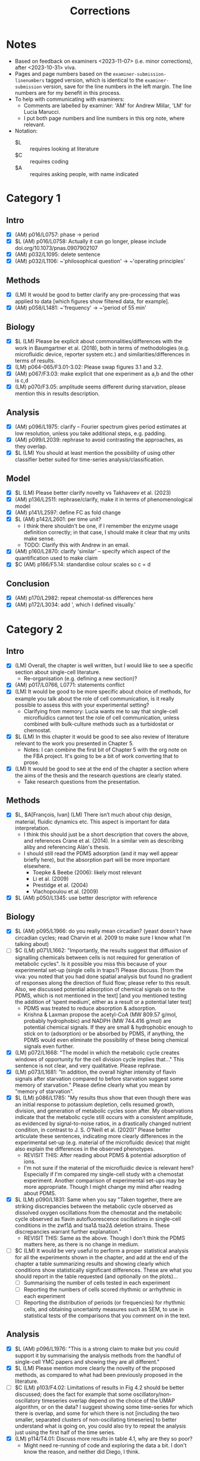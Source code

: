 #+title: Corrections

* Notes
- Based on feedback on examiners <2023-11-07> (i.e. minor corrections), after <2023-10-31> viva.
- Pages and page numbers based on the ~examiner-submission-linenumbers~ tagged version, which is identical to the ~examiner-submission~ version, save for the line numbers in the left margin.  The line numbers are for my benefit in this process.
- To help with communicating with examiners:
  - Comments are labelled by examiner: 'AM' for Andrew Millar, 'LM' for Lucia Marucci.
  - I put both page numbers and line numbers in this org note, where relevant.
- Notation:
  - $L :: requires looking at literature
  - $C :: requires coding
  - $A :: requires asking people, with name indicated

* Category 1
** Intro
- [X] (AM) p016/L0757: phase -> period
- [X] $L (AM) p016/L0758: Actually it can go longer, please include doi.org/10.1073/pnas.0907902107
- [X] (AM) p032/L1095: delete sentence
- [X] (AM) p032/L1106: ~'philosophical question' -> ~'operating principles'
** Methods
- [X] (LM) It would be good to better clarify any pre-processing that was applied to data [which figures show filtered data, for example].
- [X] (AM) p058/L1481: ~'frequency' -> ~'period of 55 min'
** Biology
- [X] $L (LM) Please be explicit about commonalities/differences with the work in Baumgartner et al. (2018), both in terms of methodologies (e.g. microfluidic device, reporter system etc.) and similarities/differences in terms of results.
- [X] (LM) p064-065/F3.01-3.02: Please swap figures 3.1 and 3.2.
- [X] (AM) p067/F3.03: make explicit that one experiment as a,b and the other is c,d
- [X] (LM) p070/F3.05: amplitude seems different during starvation, please mention this in results description.
** Analysis
- [X] (AM) p096/L1975: clarify -- Fourier spectrum gives period estimates at low resolution, unless you take additional steps, e.g. padding.
- [X] (AM) p099/L2039: rephrase to avoid contrasting the approaches, as they overlap.
- [X] $L (LM) You should at least mention the possibility of using other classifier better suited for time-series analysis/classification.
** Model
- [X] $L (LM) Please better clarify novelty vs Takhaveev et al. (2023)
- [X] (AM) p136/L2511: rephrase/clarify, make it in terms of phenomenological model
- [X] (AM) p141/L2597: define FC as fold change
- [X] $L (AM) p142/L2601: per time unit?
  - I think there shouldn't be one, if I remember the enzyme usage definition correctly; in that case, I should make it clear that my units make sense.
  - TODO: Clarify this with Andrew in an email.
- [X] (AM) p160/L2870: clarify 'similar' -- specify which aspect of the quantification used to make claim
- [X] $C (AM) p166/F5.14: standardise colour scales so c = d
** Conclusion
- [X] (AM) p170/L2982: repeat chemostat-ss differences here
- [X] (AM) p172/L3034: add ', which I defined visually.'

* Category 2
** Intro
- [X] (LM) Overall, the chapter is well written, but I would like to see a specific section about single-cell literature.
  - Re-organisation (e.g. defining a new section)?
- [X] (AM) p017/L0766, L0771: statements conflict
- [X] (LM) It would be good to be more specific about choice of methods, for example you talk about the role of cell communication, is it really possible to assess this with your experimental setting?
  - Clarifying from memory: Lucia wants me to say that single-cell microfluidics cannot test the role of cell communication, unless combined with bulk-culture methods such as a turbidostat or chemostat.
- [X] $L (LM) In this chapter it would be good to see also review of literature relevant to the work you presented in Chapter 5.
  - Notes: I can combine the first bit of Chapter 5 with the org note on the FBA project.  It's going to be a bit of work converting that to prose.
- [X] (LM) It would be good to see at the end of the chapter a section where the aims of the thesis and the research questions are clearly stated.
  - Take research questions from the presentation.
** Methods
- [X] $L, $A[François, Ivan] (LM) There isn’t much about chip design, material, fluidic dynamics etc. This aspect is important for data interpretation.
  - I think this should just be a short description that covers the above, and references Crane et al. (2014).  In a similar vein as describing aliby and referencing Alán's thesis.
  - I should still read the PDMS adsorption (and it may well appear briefly here), but the absorption part will be more important elsewhere.
    - Toepke & Beebe (2006): likely most relevant
    - Li et al. (2009)
    - Prestidge et al. (2004)
    - Vlachopoulou et al. (2009)
- [X] $L (AM) p050/L1345: use better descriptor with reference
** Biology
- [X] $L (AM) p095/L1966: do you really mean circadian?  (yeast doesn't have circadian cycles; read Charvin et al. 2009 to make sure I know what I'm talking about)
- [ ] $C (LM) p071/L1662: "Importantly, the results suggest that diffusion of signalling chemicals between cells is not required for generation of metabolic cycles". Is it possible you miss this because of your experimental set-up (single cells in traps?) Please discuss. [from the viva: you noted that you had done spatial analysis but found no gradient of responses along the direction of fluid flow; please refer to this result. Also, we discussed potential adsorption of chemical signals on to the PDMS, which is not mentioned in the text] [and you mentioned testing the addition of ‘spent medium’, either as a result or a potential later test]
  - PDMS was treated to reduce absorption & adsorption.
  - Krishna & Laxman propose the acetyl-CoA (MW 809.57 g/mol, probably hydrophobic) and NADPH (MW 744.416 g/mol) are potential chemical signals.  If they are small & hydrophobic enough to stick on to (adsorption) or be absorbed by PDMS, if anything, the PDMS would even eliminate the possibility of these being chemical signals even further.
- [X] (LM) p072/L1668: "The model in which the metabolic cycle creates windows of opportunity for the cell division cycle implies that..." This sentence is not clear, and very qualitative. Please rephrase.
- [X] (LM) p073/L1681: "In addition, the overall higher intensity of flavin signals after starvation compared to before starvation suggest some memory of starvation." Please define clearly what you mean by "memory of starvation".
- [X] $L (LM) p086/L1785: "My results thus show that even though there was an initial response to potassium depletion, cells resumed growth, division, and generation of metabolic cycles soon after. My observations indicate that the metabolic cycle still occurs with a consistent amplitude, as evidenced by signal-to-noise ratios, in a drastically changed nutrient condition, in contrast to J. S. O’Neill et al. (2020)" Please better articulate these sentences, indicating more clearly differences in the experimental set-up (e.g. material of the microfluidic device) that might also explain the differences in the observed phenotypes.
  - REVISIT THIS: After reading about PDMS & potential adsorption of ions.
  - I'm not sure if the material of the microfluidic device is relevant here?  Especially if I'm compared my single-cell study with a chemostat experiment.  Another comparison of experimental set-ups may be more appropriate.  Though I might change my mind after reading about PDMS.
- [X] $L (LM) p090/L1831: Same when you say "Taken together, there are striking discrepancies between the metabolic cycle observed as dissolved oxygen oscillations from the chemostat and the metabolic cycle observed as flavin autofluorescence oscillations in single-cell conditions in the zwf1∆ and tsa1∆ tsa2∆ deletion strains. These discrepancies warrant further explanation."
  - REVISIT THIS: Same as the above.  Though I don't think the PDMS matters here, as there is no change in medium.
- [ ] $C (LM) It would be very useful to perform a proper statistical analysis for all the experiments shown in the chapter, and add at the end of the chapter a table summarizing results and showing clearly which conditions show statistically significant differences.  These are what you should report in the table requested (and optionally on the plots)...
  - [ ] Summarising the number of cells tested in each experiment
  - [ ] Reporting the numbers of cells scored rhythmic or arrhythmic in each experiment
  - [ ] Reporting the distribution of periods (or frequencies) for rhythmic cells, and obtaining uncertainty measures such as SEM, to use in statistical tests of the comparisons that you comment on in the text.
** Analysis
- [X] $L (AM) p096/L1976: "This is a strong claim to make but you could support it by summarising the analysis methods from the handful of single-cell YMC papers and showing they are all different."
- [X] $L (LM) Please mention more clearly the novelty of the proposed methods, as compared to what had been previously proposed in the literature.
- [ ] $C (LM) p103/F4.02: Limitations of results in Fig 4.2 should be better discussed; does the fact for example that some oscillatory/non-oscillatory timeseries overlap depend on the choice of the UMAP algorithm, or on the data? I suggest showing some time-series for which there is overlap, and some for which there is not [including the two smaller, separated clusters of non-oscillating timeseries] to better understand what is going on, you could also try to repeat the analysis just using the first half of the time series.
- [X] (LM) p114/T4.01: Discuss more results in table 4.1, why are they so poor?
  - Might need re-running of code and exploring the data a bit.  I don't know the reason, and neither did Diego, I think.
** Model
- [X] (LM) Be sure you mention why you used FBA, that is a method that looks just at steady state, and at the average behaviour of many cells. How can you relate the results in this chapter to results/methods in Chapters 3 and 4?
  - Writing down some ideas
    - Even if it looks just at steady state, it is useful for estimating time scale by virtue of the flux rate of the biomass reaction that changes between conditions.  Changing biomass components approximates changing cellular events -- without these multiple changes (put together), FBA wouldn't be so useful.
    - FBA looks at the average behaviour of many cells, but there isn't a good way to simulate a population of cells that behave differently.  Stochastic FBA exists (https://www.sciencedirect.com/science/article/pii/S0006349521009449), but has only been developed for /Mycobacterium pneumoniae/ -- extending it to budding yeast will take time, and will be complicated by stuff like SLIMEr and pseudometabolites.  There is also population FBA (https://journals.plos.org/ploscompbiol/article?id=10.1371/journal.pcbi.1005728), which have their enzyme copy numbers sampled from experimental distributions; to apply this idea to ecYeast8, one might instead sample the size of the proteome pool.
    - Overall, my methods (vanilla FBA) serve as a first-approach, perhaps a proof-on-concept, and will be a basis for more realistic models later on.
  - Relating to previous chapters
    - This isn't related to chapter 4 -- it's more like chapter 3 is the most important one, and chapters 4 and 5 relate to different aspects of the study.  Though one could say that the heterogeneity of responses (in a possible extension to the study) can be related to e.g. discovering structures in a dataset, and the predicted timescale can inform the frequency of oscillations generated.  Combining (extended) chapter 5 and methods from chapter 4 can lead to creating a population of time series to test/develop further analysis methods.
    - For chapter 3 -- this is cross-validating in vivo and in silico results.  In vivo results can help calibrate the model -- i.e. tell us when to 'stop' adding new features because it's realistic enough, and then the (now phenomenological) model can be used to predict further results, perhaps starting from the chemostat studies already reported, and then predict conditions not before investigated that affect the YMC.  This can save a bit of time on experiments, and can form a design-build-test-learn cycle.
- [X] (LM) "For comparison, I computed estimates of the time for each biomass component, assuming that it is proportional to the mass fraction..."; is this a valid assumption?
  - In the absence of studies that use FBA to create time predictions, this is the best solution we have for the parallel case (with just one flux value).  This assumes that importance/time is proportional to mass.
  - This assumption may be invalidated by if e.g. protein takes more time to synthesise per mass than lipids, which may well be the case considering how metabolically expensive protein synthesis is.  However, we just don't have the numbers to calibrate this because of a lack of timescale studies.
  - In any case, if we replace Tpar with t0, then tau seq/par will just be scaled by some scaling factor, and the 'threshold' may become some other value that is not 1.
- [X] (AM) p167/L2931: discuss whether 'limiting' conditions similar to extremes required to stop YMC in experiments
- [X] (LM) Discuss how to possibly test results in Chapter 5 in the lab.
** Conclusion
- [X] (LM) Try to better link results in Chapters 3 and 4, and 5.  [for example in the viva, we discussed where the low-glucose conditions tested in Chapter 3 would fall on the response surface graphs of Chapter 5]
** Appendix
- [X] $L (from my memory of viva) p177/TA.01: clarify what Wang et al. (2007) did
* Category 3
** Model
- [X] (AM) p157/L2834: clarify 'was half saturation', 'was above' or 'far above'?  (I think I meant something else entirely)
